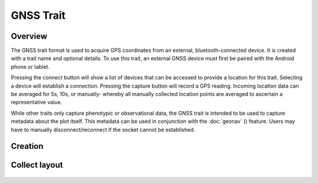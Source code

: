 GNSS Trait |gnss|
=================
Overview
--------

The GNSS trait format is used to acquire GPS coordinates from an external, bluetooth-connected device. It is created with a trait name and optional details. To use this trait, an external GNSS device must first be paired with the Android phone or tablet.

Pressing the connect button will show a list of devices that can be accessed to provide a location for this trait. Selecting a device will establish a connection. Pressing the capture button will record a GPS reading. Incoming location data can be averaged for 5s, 10s, or manually- whereby all manually collected location points are averaged to ascertain a representative value.

While other traits only capture phenotypic or observational data, the GNSS trait is intended to be used to capture metadata about the plot itself. This metadata can be used in conjunction with the :doc:`geonav` (|geonav|) feature. Users may have to manually disconnect/reconnect if the socket cannot be established.

Creation
--------

.. figure:: /_static/images/traits/formats/create_gnss.png
   :width: 40%
   :align: center
   :alt: GNSS trait creation fields

Collect layout
--------------

.. figure:: /_static/images/traits/formats/collect_gnss_framed.png
   :width: 40%
   :align: center
   :alt: GNSS trait collection

.. |gnss| image:: /_static/icons/formats/satellite-variant.png
  :width: 20

.. |geonav| image:: /_static/icons/settings/main/map-search.png
  :width: 20